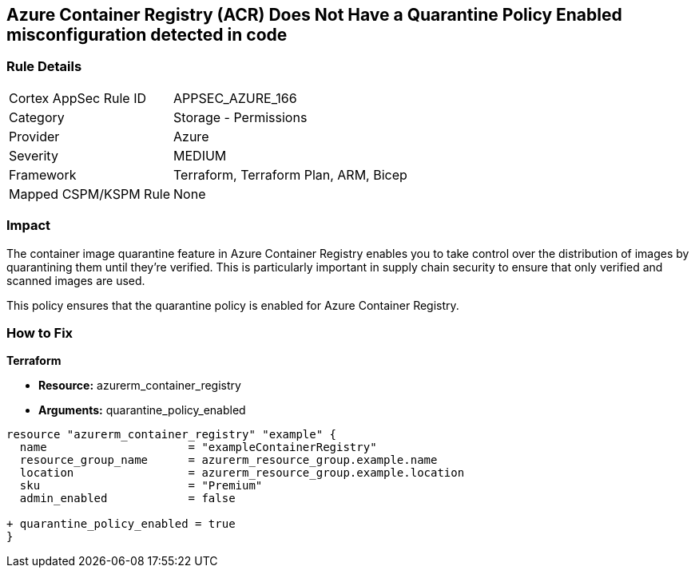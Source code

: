 == Azure Container Registry (ACR) Does Not Have a Quarantine Policy Enabled misconfiguration detected in code
// Ensures that Azure Container Registry (ACR) has a quarantine policy enabled

=== Rule Details

[cols="1,2"]
|===
|Cortex AppSec Rule ID |APPSEC_AZURE_166
|Category |Storage - Permissions
|Provider |Azure
|Severity |MEDIUM
|Framework |Terraform, Terraform Plan, ARM, Bicep
|Mapped CSPM/KSPM Rule |None
|===
 

=== Impact
The container image quarantine feature in Azure Container Registry enables you to take control over the distribution of images by quarantining them until they're verified. This is particularly important in supply chain security to ensure that only verified and scanned images are used.

This policy ensures that the quarantine policy is enabled for Azure Container Registry.

=== How to Fix

*Terraform*

* *Resource:* azurerm_container_registry
* *Arguments:* quarantine_policy_enabled

[source,terraform]
----
resource "azurerm_container_registry" "example" {
  name                     = "exampleContainerRegistry"
  resource_group_name      = azurerm_resource_group.example.name
  location                 = azurerm_resource_group.example.location
  sku                      = "Premium"
  admin_enabled            = false
  
+ quarantine_policy_enabled = true
}
----
